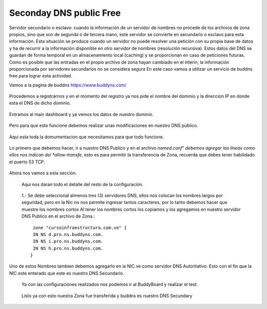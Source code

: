 Seconday DNS public Free
=========================

Servidor secundario o esclavo: cuando la información de un servidor de nombres no procede de los archivos de zona propios, sino que son de segunda o de tercera mano, este servidor se convierte en secundario o esclavo para esta información. Esta situación se produce cuando un servidor no puede resolver una petición con su propia base de datos y ha de recurrir a la información disponible en otro servidor de nombres (resolución recursiva). Estos datos del DNS se guardan de forma temporal en un almacenamiento local (caching) y se proporcionan en caso de peticiones futuras. Como es posible que las entradas en el propio archivo de zona hayan cambiado en el ínterin, la información proporcionada por servidores secundarios no se considera segura
En este caso vamos a utilizar un servicio de buddns free para lograr esta actividad. 

Vamos a la pagina de buddns https://www.buddyns.com/ 

.. figure:: ../images/buddns/01.png

Procedemos a registrarnos y en el momento del registro ya nos pide el nombre del dominio y la direccion IP en donde esta el DNS de dicho dominio.

.. figure:: ../images/buddns/02.png

Entramos al main dashboard y ya vemos los datos de nuestro dominio.

.. figure:: ../images/buddns/03.png

Pero para que esto funcione debemos realizar unas modificaciones en nuestro DNS publico.

.. figure:: ../images/buddns/04.png

Aqui esta toda la domumentacion que necesitamos para que todo funcione.

.. figure:: ../images/buddns/05.png

Lo primero que debemos hacer, ir a nuestro DNS Publico y en el archivo *named.conf" debemos agregar las lineas como ellos nos indican del *allow-transfe*, esto es para permitir la transferencia de Zona, recuerda que debes tener habilidado el puerto 53 TCP.

.. figure:: ../images/buddns/06.png

Ahora nos vamos a esta secciòn.

.. figure:: ../images/buddns/07.png

 Aqui nos daran todo el detalle del resto de la configuraciòn.
 
 .. figure:: ../images/buddns/08.png
 
 1.- Se debe seleccional almenos tres (3) servidores DNS, ellos nos colocan los nombres largos por seguridad, pero en la Nic no nos permite ingresar tantos caracteres, por lo tanto debemos hacer que muestre los nombres cortos
 Al tener los nombres cortos los copiamos y los agregamos en nuestro servidor DNS Publico en el archivo de Zona.::
 
	 zone "cursoinfraestructura.com.ve" {
	 IN NS d.pro.ns.buddyns.com.
	 IN NS i.pro.ns.buddyns.com.
	 IN NS h.pro.ns.buddyns.com.
	}
 
Uno de estos Nombres tambien debemos agregarlo en la NIC.ve como servidor DNS Autoritativo. Esto con el fin que la NIC este enterado que este es nuestro DNS Secundario.
 

 Ya con las configuraciones realizados nos podemos ir al BuddyBoard y realizar el test.
 
  .. figure:: ../images/buddns/09.png
 
 
 Listo ya con esto nuestra Zona fue transferida y buddns es nuestro DNS Secundary
